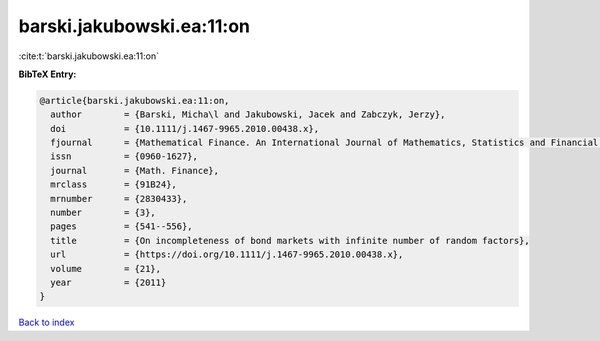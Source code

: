 barski.jakubowski.ea:11:on
==========================

:cite:t:`barski.jakubowski.ea:11:on`

**BibTeX Entry:**

.. code-block:: bibtex

   @article{barski.jakubowski.ea:11:on,
     author        = {Barski, Micha\l and Jakubowski, Jacek and Zabczyk, Jerzy},
     doi           = {10.1111/j.1467-9965.2010.00438.x},
     fjournal      = {Mathematical Finance. An International Journal of Mathematics, Statistics and Financial Economics},
     issn          = {0960-1627},
     journal       = {Math. Finance},
     mrclass       = {91B24},
     mrnumber      = {2830433},
     number        = {3},
     pages         = {541--556},
     title         = {On incompleteness of bond markets with infinite number of random factors},
     url           = {https://doi.org/10.1111/j.1467-9965.2010.00438.x},
     volume        = {21},
     year          = {2011}
   }

`Back to index <../By-Cite-Keys.html>`_
